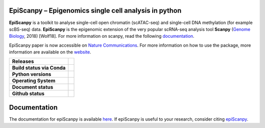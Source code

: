 
EpiScanpy – Epigenomics single cell analysis in python
======================================================

**EpiScanpy** is a toolkit to analyse single-cell open chromatin (scATAC-seq) and single-cell DNA methylation (for example scBS-seq) data. **EpiScanpy** is the epigenomic extension of the very popular scRNA-seq analysis tool **Scanpy** (`Genome Biology <https://doi.org/10.1186/s13059-017-1382-0>`__, 2018) [Wolf18]. For more information on scanpy, read the following `documentation <https://scanpy.readthedocs.io>`__. 

EpiScanpy paper is now accessible on `Nature Communications <https://www.nature.com/articles/s41467-021-25131-3>`__. For more information on how to use the package, more information are available on the `website <https://colomemaria.github.io/episcanpy_doc>`__. 


.. start-badges

.. list-table::
    :stub-columns: 1

    * - Releases
      - | |GitHub release| |GitHub tag| |PyPI|
    * - Build status via Conda
      - | |Conda-Linux| 
    * - Python versions
      - | |py39| |py38| |py37| |py36| |py27| 
    * - Operating System
      - | |ubuntu-20.04| |macOS Catalina| |windows-latest|
    * - Document status
      - | |Docs|
    * - Github status
      - | |GitHub contributors| |GitHub stars| |GitHub forks| |GitHub watchers| |GitHub followers| 

.. |Docs| image:: https://readthedocs.com/projects/icb-scanpy/badge/?version=latest
   :target: https://episcanpy.readthedocs.io/en/latest/
.. |PyPI| image:: https://img.shields.io/pypi/v/episcanpy.svg
    :target: https://pypi.org/project/episcanpy
.. |py27| image:: https://github.com/colomemaria/epiScanpy/workflows/py27/badge.svg
    :target: https://github.com/colomemaria/epiScanpy/
.. |py36| image:: https://github.com/colomemaria/epiScanpy/workflows/py36/badge.svg
    :target: https://github.com/colomemaria/epiScanpy/
.. |py37| image:: https://github.com/colomemaria/epiScanpy/workflows/py37/badge.svg
    :target: https://github.com/colomemaria/epiScanpy/
.. |py38| image:: https://github.com/colomemaria/epiScanpy/workflows/py38/badge.svg
    :target: https://github.com/colomemaria/epiScanpy/
.. |py39| image:: https://github.com/colomemaria/epiScanpy/workflows/py39/badge.svg
    :target: https://github.com/colomemaria/epiScanpy/
.. |ubuntu-20.04| image:: https://github.com/colomemaria/epiScanpy/workflows/ubuntu-20.04/badge.svg
    :target: https://github.com/colomemaria/epiScanpy/
.. |macOS Catalina| image:: https://github.com/colomemaria/epiScanpy/workflows/macOS%20Catalina/badge.svg
    :target: https://github.com/colomemaria/epiScanpy/
.. |windows-latest| image:: https://github.com/colomemaria/epiScanpy/workflows/windows-latest/badge.svg
    :target: https://github.com/colomemaria/epiScanpy/
.. |Conda-Linux| image:: https://github.com/colomemaria/epiScanpy/workflows/Conda-Linux/badge.svg
    :target: https://github.com/colomemaria/epiScanpy/
.. |GitHub release| image:: https://img.shields.io/github/release/colomemaria/epiScanpy.svg
   :target: https://GitHub.com/colomemaria/epiScanpy/releases/
.. |GitHub tag| image:: https://img.shields.io/github/tag/colomemaria/epiScanpy.svg
   :target: https://GitHub.com/colomemaria/epiScanpy/tags/
.. |GitHub forks| image:: https://img.shields.io/github/forks/colomemaria/epiScanpy.svg?style=social&label=Fork&maxAge=2592000
   :target: https://GitHub.com/colomemaria/epiScanpy/network/   
.. |GitHub stars| image:: https://img.shields.io/github/stars/colomemaria/epiScanpy.svg?style=social&label=Star&maxAge=2592000
   :target: https://GitHub.com/colomemaria/epiScanpy/stargazers/
.. |GitHub watchers| image:: https://img.shields.io/github/watchers/colomemaria/epiScanpy.svg?style=social&label=Watch&maxAge=2592000
   :target: https://GitHub.com/colomemaria/epiScanpy/watchers/
.. |GitHub followers| image:: https://img.shields.io/github/followers/colomemaria.svg?style=social&label=Follow&maxAge=2592000
   :target: https://GitHub.com/colomemaria?tab=followers
.. |GitHub contributors| image:: https://img.shields.io/github/contributors/colomemaria/epiScanpy.svg
   :target: https://GitHub.com/colomemaria/epiScanpy/graphs/contributors/

Documentation
=============

The documentation for epiScanpy is available `here <https://colomemaria.github.io/episcanpy_doc/>`__. If epiScanpy is useful to your research, consider citing `epiScanpy <https://www.nature.com/articles/s41467-021-25131-3>`__.



